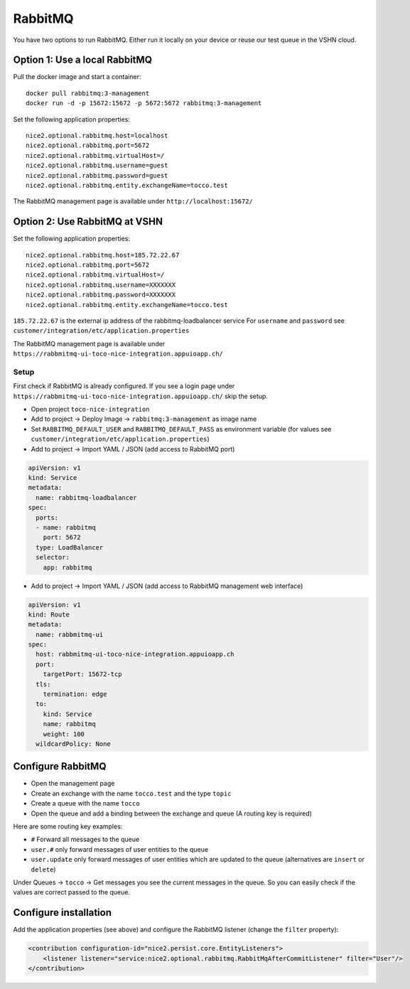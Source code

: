 RabbitMQ
========

You have two options to run RabbitMQ. Either run it locally on your device or reuse our test queue in the VSHN cloud.

Option 1: Use a local RabbitMQ
------------------------------

Pull the docker image and start a container::

    docker pull rabbitmq:3-management
    docker run -d -p 15672:15672 -p 5672:5672 rabbitmq:3-management

Set the following application properties::

    nice2.optional.rabbitmq.host=localhost
    nice2.optional.rabbitmq.port=5672
    nice2.optional.rabbitmq.virtualHost=/
    nice2.optional.rabbitmq.username=guest
    nice2.optional.rabbitmq.password=guest
    nice2.optional.rabbitmq.entity.exchangeName=tocco.test

The RabbitMQ management page is available under ``http://localhost:15672/``

Option 2: Use RabbitMQ at VSHN
------------------------------

Set the following application properties::

    nice2.optional.rabbitmq.host=185.72.22.67
    nice2.optional.rabbitmq.port=5672
    nice2.optional.rabbitmq.virtualHost=/
    nice2.optional.rabbitmq.username=XXXXXXX
    nice2.optional.rabbitmq.password=XXXXXXX
    nice2.optional.rabbitmq.entity.exchangeName=tocco.test

``185.72.22.67`` is the external ip address of the rabbitmq-loadbalancer service
For ``username`` and ``password`` see ``customer/integration/etc/application.properties``

The RabbitMQ management page is available under ``https://rabbmitmq-ui-toco-nice-integration.appuioapp.ch/``

Setup
^^^^^

First check if RabbitMQ is already configured.
If you see a login page under ``https://rabbmitmq-ui-toco-nice-integration.appuioapp.ch/`` skip the setup.

* Open project ``toco-nice-integration``
* Add to project -> Deploy Image -> ``rabbitmq:3-management`` as image name
* Set ``RABBITMQ_DEFAULT_USER`` and ``RABBITMQ_DEFAULT_PASS`` as environment variable (for values see ``customer/integration/etc/application.properties``)
* Add to project -> Import YAML / JSON (add access to RabbitMQ port)

.. code-block:: yaml

    apiVersion: v1
    kind: Service
    metadata:
      name: rabbitmq-loadbalancer
    spec:
      ports:
      - name: rabbitmq
        port: 5672
      type: LoadBalancer
      selector:
        app: rabbitmq

* Add to project -> Import YAML / JSON (add access to RabbitMQ management web interface)

.. code-block:: yaml

    apiVersion: v1
    kind: Route
    metadata:
      name: rabbmitmq-ui
    spec:
      host: rabbmitmq-ui-toco-nice-integration.appuioapp.ch
      port:
        targetPort: 15672-tcp
      tls:
        termination: edge
      to:
        kind: Service
        name: rabbitmq
        weight: 100
      wildcardPolicy: None

Configure RabbitMQ
------------------

* Open the management page
* Create an exchange with the name ``tocco.test`` and the type ``topic``
* Create a queue with the name ``tocco``
* Open the queue and add a binding between the exchange and queue (A routing key is required)

Here are some routing key examples:

* ``#`` Forward all messages to the queue
* ``user.#`` only forward messages of user entities to the queue
* ``user.update`` only forward messages of user entities which are updated to the queue (alternatives are ``insert`` or ``delete``)

Under Queues -> ``tocco`` -> Get messages you see the current messages in the queue.
So you can easily check if the values are correct passed to the queue.

Configure installation
----------------------

Add the application properties (see above) and configure the RabbitMQ listener (change the ``filter`` property):

.. code-block:: xml

    <contribution configuration-id="nice2.persist.core.EntityListeners">
        <listener listener="service:nice2.optional.rabbitmq.RabbitMqAfterCommitListener" filter="User"/>
    </contribution>